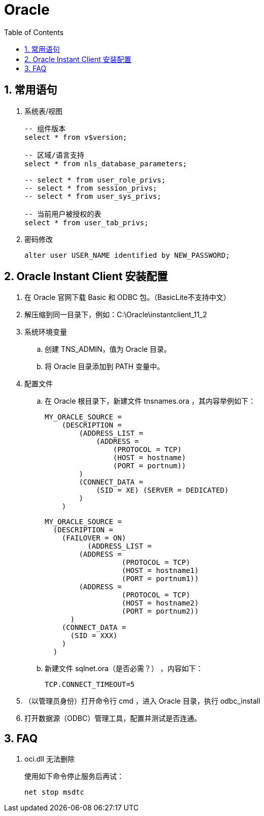 Oracle
======
:icons:
:toc:
:numbered:

常用语句
-----

. 系统表/视图
+
----
-- 组件版本
select * from v$version;

-- 区域/语言支持
select * from nls_database_parameters;

-- select * from user_role_privs;
-- select * from session_privs;
-- select * from user_sys_privs;

-- 当前用户被授权的表
select * from user_tab_privs;
----

. 密码修改
+
----
alter user USER_NAME identified by NEW_PASSWORD;
----

Oracle Instant Client 安装配置
--------------------------

. 在 Oracle 官网下载 Basic 和 ODBC 包。（BasicLite不支持中文）

. 解压缩到同一目录下，例如：C:\Oracle\instantclient_11_2

. 系统环境变量
.. 创建 TNS_ADMIN，值为 Oracle 目录。
.. 将 Oracle 目录添加到 PATH 变量中。

. 配置文件

.. 在 Oracle 根目录下，新建文件 tnsnames.ora ，其内容举例如下：
+
----
MY_ORACLE_SOURCE =
    (DESCRIPTION =
        (ADDRESS_LIST =
            (ADDRESS =
                (PROTOCOL = TCP)
                (HOST = hostname)
                (PORT = portnum))
        )
        (CONNECT_DATA =
            (SID = XE) (SERVER = DEDICATED)
        )
    )
----
+
----
MY_ORACLE_SOURCE =
  (DESCRIPTION =
    (FAILOVER = ON)
	  (ADDRESS_LIST =
        (ADDRESS =
		  (PROTOCOL = TCP)
		  (HOST = hostname1)
		  (PORT = portnum1))
        (ADDRESS =
		  (PROTOCOL = TCP)
		  (HOST = hostname2)
		  (PORT = portnum2))
      )
    (CONNECT_DATA =
      (SID = XXX)
    )
  )
----

.. 新建文件 sqlnet.ora（是否必需？） ，内容如下：
+
----
TCP.CONNECT_TIMEOUT=5
----

. （以管理员身份）打开命令行 cmd ，进入 Oracle 目录，执行 odbc_install

. 打开数据源（ODBC）管理工具，配置并测试是否连通。

FAQ
----

. oci.dll 无法删除
+
使用如下命令停止服务后再试：
+
----
net stop msdtc
----